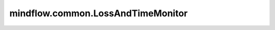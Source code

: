 mindflow.common.LossAndTimeMonitor
==================================

.. py:class:: mindflow.common.LossAndTimeMonitor(data_size, per_print_times=1)

    监控训练中的loss。

    如果loss是NAN或INF，将终止训练。

    .. note::
        如果 `per_print_times` 为0，则不打印loss。

    参数：
        - **data_size** (int) - 每个epoch数据集的批次数。
        - **per_print_times** (int) - 表示每隔多少个step打印一次loss。默认值：1。

    异常：
        - **ValueError** - 如果 `data_size` 不是整数或小于零。
        - **ValueError** - 如果 `per_print_times` 不是整数或小于零。

    .. py:method:: epoch_begin(run_context)

        在epoch开始时设置开始时间。

        参数：
            - **run_context** (RunContext) - 训练运行的上下文。

    .. py:method:: epoch_end(run_context)

        在epoch结束时获得损失。

        参数：
            - **run_context** (RunContext) - 训练运行的上下文。
